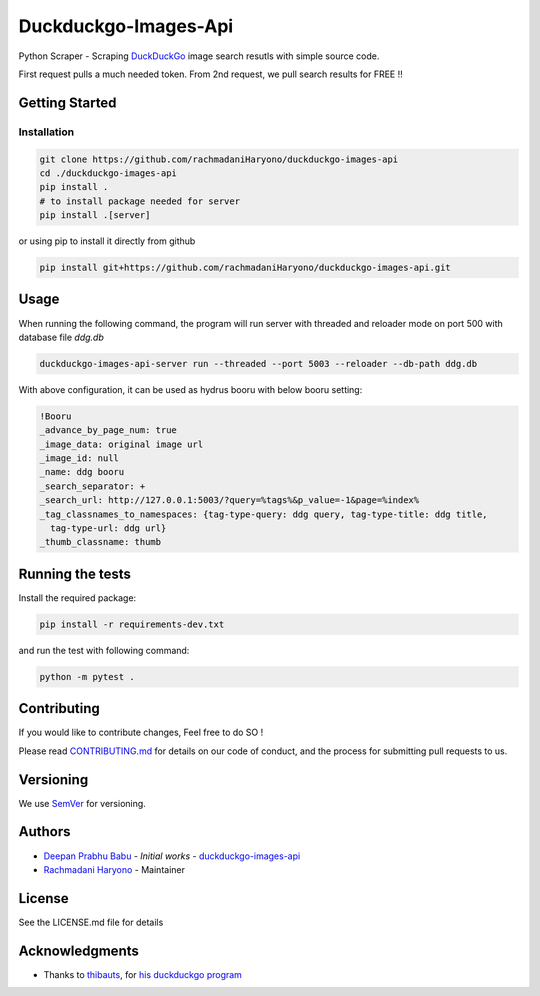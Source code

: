 =====================
Duckduckgo-Images-Api
=====================

Python Scraper - Scraping `DuckDuckGo`_ image search resutls with simple source code.

First request pulls a much needed token.
From 2nd request, we pull search results for FREE !!

---------------
Getting Started
---------------

Installation
============

.. code:: bash

  git clone https://github.com/rachmadaniHaryono/duckduckgo-images-api
  cd ./duckduckgo-images-api
  pip install .
  # to install package needed for server
  pip install .[server]

or using pip to install it directly from github

.. code:: bash

  pip install git+https://github.com/rachmadaniHaryono/duckduckgo-images-api.git

-----
Usage
-----

When running the following command, the program will run server with threaded and reloader mode on port 500 with database file `ddg.db`

.. code:: bash

  duckduckgo-images-api-server run --threaded --port 5003 --reloader --db-path ddg.db

With above configuration, it can be used as hydrus booru with below booru setting:

.. code:: yaml

  !Booru
  _advance_by_page_num: true
  _image_data: original image url
  _image_id: null
  _name: ddg booru
  _search_separator: +
  _search_url: http://127.0.0.1:5003/?query=%tags%&p_value=-1&page=%index%
  _tag_classnames_to_namespaces: {tag-type-query: ddg query, tag-type-title: ddg title,
    tag-type-url: ddg url}
  _thumb_classname: thumb

-----------------
Running the tests
-----------------

Install the required package:

.. code:: bash

  pip install -r requirements-dev.txt

and run the test with following command:

.. code:: bash

  python -m pytest .

------------
Contributing
------------

If you would like to contribute changes, Feel free to do SO !

Please read `CONTRIBUTING.md`_ for details on our code of conduct, and the process for submitting pull requests to us.

----------
Versioning
----------

We use `SemVer`_ for versioning.

-------
Authors
-------

- `Deepan Prabhu Babu`_ - *Initial works* - `duckduckgo-images-api`_
- `Rachmadani Haryono`_ - Maintainer

-------
License
-------

See the LICENSE.md file for details

---------------
Acknowledgments
---------------

- Thanks to `thibauts`_, for `his duckduckgo program`_

.. _DuckDuckGo: https://duckduckgo.com
.. _thibauts: https://github.com/thibauts
.. _his duckduckgo program: https://github.com/thibauts/duckduckgo
.. _duckduckgo-go-images-api: https://github.com/deepanprabhu/duckduckgo-images-api
.. _Deepan Prabhu Babu: https://github.com/deepanprabhu/duckduckgo-images-api
.. _Rachmadani Haryono: https://github.com/rachmadaniHaryono
.. _SemVer: http://semver.org/
.. _CONTRIBUTING.md: CONTRIBUTING.md
